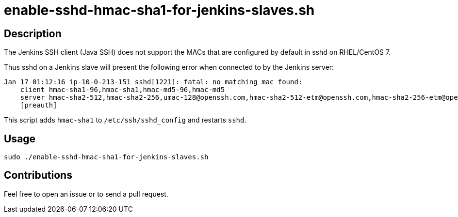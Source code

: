 = enable-sshd-hmac-sha1-for-jenkins-slaves.sh


== Description

The Jenkins SSH client (Java SSH) does not support the MACs that are configured by default in sshd on RHEL/CentOS 7.

Thus sshd on a Jenkins slave will present the following error when connected to by the Jenkins server:

```console
Jan 17 01:12:16 ip-10-0-213-151 sshd[1221]: fatal: no matching mac found:
    client hmac-sha1-96,hmac-sha1,hmac-md5-96,hmac-md5
    server hmac-sha2-512,hmac-sha2-256,umac-128@openssh.com,hmac-sha2-512-etm@openssh.com,hmac-sha2-256-etm@openssh.com,umac-128-etm@openssh.com
    [preauth]
```

This script adds `hmac-sha1` to `/etc/ssh/sshd_config` and restarts `sshd`. 


== Usage

```sh
sudo ./enable-sshd-hmac-sha1-for-jenkins-slaves.sh
```


== Contributions

Feel free to open an issue or to send a pull request.
